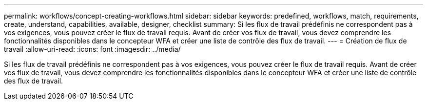 ---
permalink: workflows/concept-creating-workflows.html 
sidebar: sidebar 
keywords: predefined, workflows, match, requirements, create, understand, capabilities, available, designer, checklist 
summary: Si les flux de travail prédéfinis ne correspondent pas à vos exigences, vous pouvez créer le flux de travail requis. Avant de créer vos flux de travail, vous devez comprendre les fonctionnalités disponibles dans le concepteur WFA et créer une liste de contrôle des flux de travail. 
---
= Création de flux de travail
:allow-uri-read: 
:icons: font
:imagesdir: ../media/


[role="lead"]
Si les flux de travail prédéfinis ne correspondent pas à vos exigences, vous pouvez créer le flux de travail requis. Avant de créer vos flux de travail, vous devez comprendre les fonctionnalités disponibles dans le concepteur WFA et créer une liste de contrôle des flux de travail.
